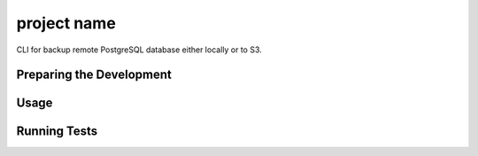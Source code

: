 project name
========

CLI for backup remote PostgreSQL database either locally or to S3.

Preparing the Development
--------------------------

Usage
------

Running Tests
------------

